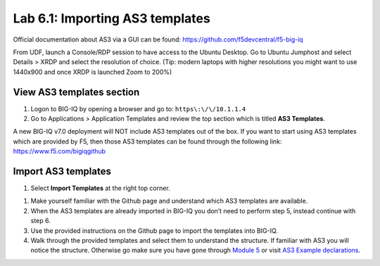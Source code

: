 Lab 6.1: Importing AS3 templates
--------------------------------

Official documentation about AS3 via a GUI can be found: https://github.com/f5devcentral/f5-big-iq

From UDF, launch a Console/RDP session to have access to the Ubuntu Desktop. Go to Ubuntu Jumphost and select Details > XRDP and select the resolution of choice. (Tip: modern laptops with higher resolutions you might want to use 1440x900 and once XRDP is launched Zoom to 200%)

.. image:: ../pictures/module6/lab-1-1.png
  :align: center
  :scale: 50%

View AS3 templates section
^^^^^^^^^^^^^^^^^^^^^^^^^^
#. Logon to BIG-IQ by opening a browser and go to: ``https\:\/\/10.1.1.4``

#. Go to Applications > Application Templates and review the top section which is titled **AS3 Templates**.

A new BIG-IQ v7.0 deployment will NOT include AS3 templates out of the box. If you want to start using AS3 templates which are provided by F5, then those AS3 templates can be found through the following link: https://www.f5.com/bigiqgithub

Import AS3 templates
^^^^^^^^^^^^^^^^^^^^
#. Select **Import Templates** at the right top corner.

.. image:: ../pictures/module6/lab-1-2.png
  :align: center

#. Make yourself familiar with the Github page and understand which AS3 templates are available.

#. When the AS3 templates are already imported in BIG-IQ you don’t need to perform step 5, instead continue with step 6.

#. Use the provided instructions on the Github page to import the templates into BIG-IQ.

#. Walk through the provided templates and select them to understand the structure. If familiar with AS3 you will notice the structure. 
   Otherwise go make sure you have gone through `Module 5`_ or visit `AS3 Example declarations`_.

.. _Module 5: ../module5
.. _AS3 Example declarations: https://clouddocs.f5.com/products/extensions/f5-appsvcs-extension/latest/userguide/examples.html.
